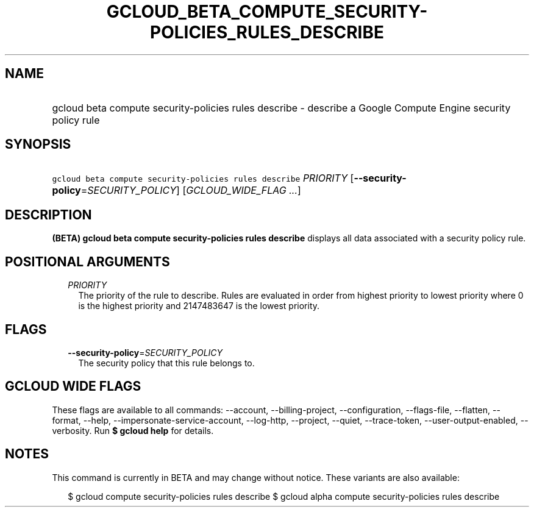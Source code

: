 
.TH "GCLOUD_BETA_COMPUTE_SECURITY\-POLICIES_RULES_DESCRIBE" 1



.SH "NAME"
.HP
gcloud beta compute security\-policies rules describe \- describe a Google Compute Engine security policy rule



.SH "SYNOPSIS"
.HP
\f5gcloud beta compute security\-policies rules describe\fR \fIPRIORITY\fR [\fB\-\-security\-policy\fR=\fISECURITY_POLICY\fR] [\fIGCLOUD_WIDE_FLAG\ ...\fR]



.SH "DESCRIPTION"

\fB(BETA)\fR \fBgcloud beta compute security\-policies rules describe\fR
displays all data associated with a security policy rule.



.SH "POSITIONAL ARGUMENTS"

.RS 2m
.TP 2m
\fIPRIORITY\fR
The priority of the rule to describe. Rules are evaluated in order from highest
priority to lowest priority where 0 is the highest priority and 2147483647 is
the lowest priority.


.RE
.sp

.SH "FLAGS"

.RS 2m
.TP 2m
\fB\-\-security\-policy\fR=\fISECURITY_POLICY\fR
The security policy that this rule belongs to.


.RE
.sp

.SH "GCLOUD WIDE FLAGS"

These flags are available to all commands: \-\-account, \-\-billing\-project,
\-\-configuration, \-\-flags\-file, \-\-flatten, \-\-format, \-\-help,
\-\-impersonate\-service\-account, \-\-log\-http, \-\-project, \-\-quiet,
\-\-trace\-token, \-\-user\-output\-enabled, \-\-verbosity. Run \fB$ gcloud
help\fR for details.



.SH "NOTES"

This command is currently in BETA and may change without notice. These variants
are also available:

.RS 2m
$ gcloud compute security\-policies rules describe
$ gcloud alpha compute security\-policies rules describe
.RE

